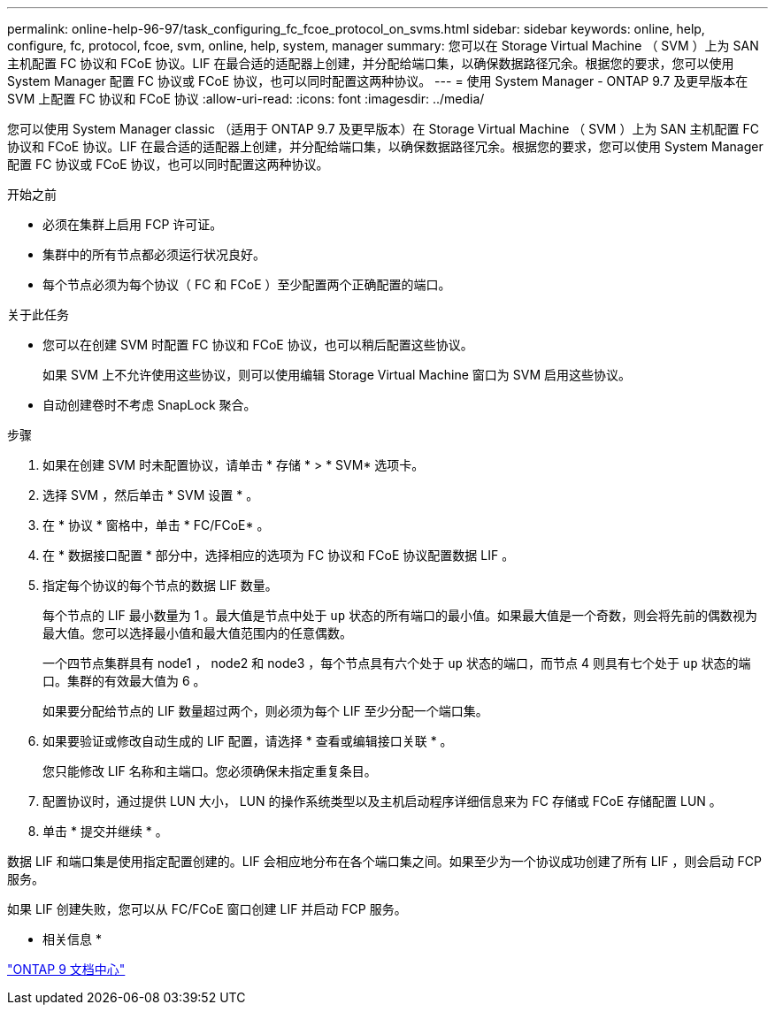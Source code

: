 ---
permalink: online-help-96-97/task_configuring_fc_fcoe_protocol_on_svms.html 
sidebar: sidebar 
keywords: online, help, configure, fc, protocol, fcoe, svm, online, help, system, manager 
summary: 您可以在 Storage Virtual Machine （ SVM ）上为 SAN 主机配置 FC 协议和 FCoE 协议。LIF 在最合适的适配器上创建，并分配给端口集，以确保数据路径冗余。根据您的要求，您可以使用 System Manager 配置 FC 协议或 FCoE 协议，也可以同时配置这两种协议。 
---
= 使用 System Manager - ONTAP 9.7 及更早版本在 SVM 上配置 FC 协议和 FCoE 协议
:allow-uri-read: 
:icons: font
:imagesdir: ../media/


[role="lead"]
您可以使用 System Manager classic （适用于 ONTAP 9.7 及更早版本）在 Storage Virtual Machine （ SVM ）上为 SAN 主机配置 FC 协议和 FCoE 协议。LIF 在最合适的适配器上创建，并分配给端口集，以确保数据路径冗余。根据您的要求，您可以使用 System Manager 配置 FC 协议或 FCoE 协议，也可以同时配置这两种协议。

.开始之前
* 必须在集群上启用 FCP 许可证。
* 集群中的所有节点都必须运行状况良好。
* 每个节点必须为每个协议（ FC 和 FCoE ）至少配置两个正确配置的端口。


.关于此任务
* 您可以在创建 SVM 时配置 FC 协议和 FCoE 协议，也可以稍后配置这些协议。
+
如果 SVM 上不允许使用这些协议，则可以使用编辑 Storage Virtual Machine 窗口为 SVM 启用这些协议。

* 自动创建卷时不考虑 SnapLock 聚合。


.步骤
. 如果在创建 SVM 时未配置协议，请单击 * 存储 * > * SVM* 选项卡。
. 选择 SVM ，然后单击 * SVM 设置 * 。
. 在 * 协议 * 窗格中，单击 * FC/FCoE* 。
. 在 * 数据接口配置 * 部分中，选择相应的选项为 FC 协议和 FCoE 协议配置数据 LIF 。
. 指定每个协议的每个节点的数据 LIF 数量。
+
每个节点的 LIF 最小数量为 1 。最大值是节点中处于 `up` 状态的所有端口的最小值。如果最大值是一个奇数，则会将先前的偶数视为最大值。您可以选择最小值和最大值范围内的任意偶数。

+
一个四节点集群具有 node1 ， node2 和 node3 ，每个节点具有六个处于 `up` 状态的端口，而节点 4 则具有七个处于 `up` 状态的端口。集群的有效最大值为 6 。

+
如果要分配给节点的 LIF 数量超过两个，则必须为每个 LIF 至少分配一个端口集。

. 如果要验证或修改自动生成的 LIF 配置，请选择 * 查看或编辑接口关联 * 。
+
您只能修改 LIF 名称和主端口。您必须确保未指定重复条目。

. 配置协议时，通过提供 LUN 大小， LUN 的操作系统类型以及主机启动程序详细信息来为 FC 存储或 FCoE 存储配置 LUN 。
. 单击 * 提交并继续 * 。


数据 LIF 和端口集是使用指定配置创建的。LIF 会相应地分布在各个端口集之间。如果至少为一个协议成功创建了所有 LIF ，则会启动 FCP 服务。

如果 LIF 创建失败，您可以从 FC/FCoE 窗口创建 LIF 并启动 FCP 服务。

* 相关信息 *

https://docs.netapp.com/ontap-9/index.jsp["ONTAP 9 文档中心"]
